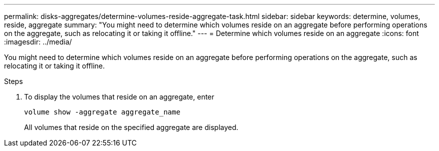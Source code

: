 ---
permalink: disks-aggregates/determine-volumes-reside-aggregate-task.html
sidebar: sidebar
keywords: determine, volumes, reside, aggregate
summary: "You might need to determine which volumes reside on an aggregate before performing operations on the aggregate, such as relocating it or taking it offline."
---
= Determine which volumes reside on an aggregate
:icons: font
:imagesdir: ../media/

[.lead]
You might need to determine which volumes reside on an aggregate before performing operations on the aggregate, such as relocating it or taking it offline.

.Steps

. To display the volumes that reside on an aggregate, enter
+
`volume show -aggregate aggregate_name`
+
All volumes that reside on the specified aggregate are displayed.
